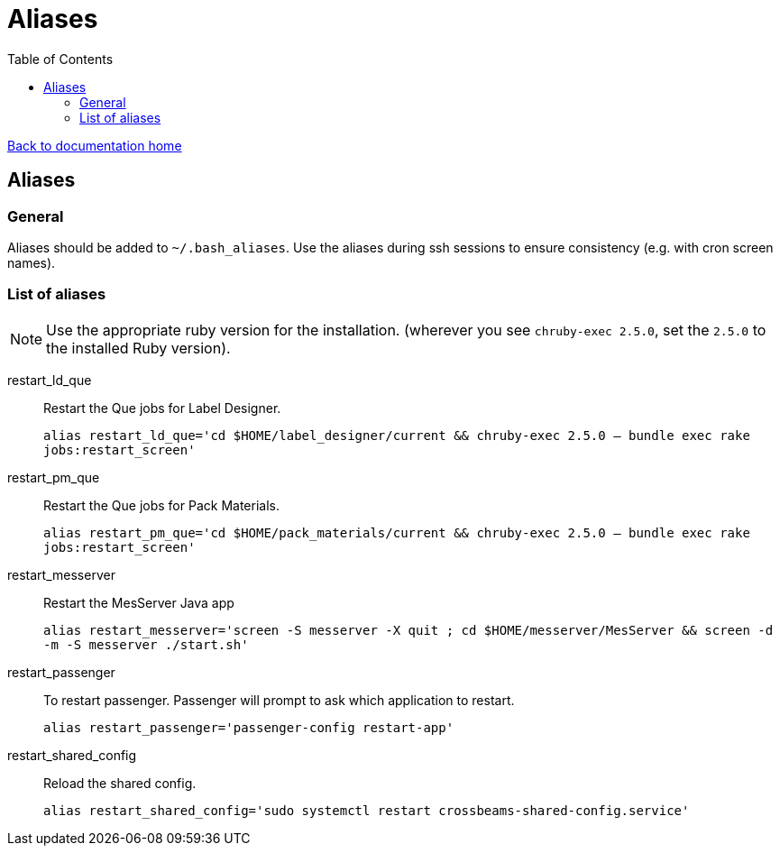= Aliases
:toc:

link:/developer_documentation/start.adoc[Back to documentation home]

== Aliases

=== General

Aliases should be added to `~/.bash_aliases`. Use the aliases during ssh sessions to ensure consistency (e.g. with cron screen names).

=== List of aliases

NOTE: Use the appropriate ruby version for the installation. (wherever you see `chruby-exec 2.5.0`, set the `2.5.0` to the installed Ruby version).

restart_ld_que::
Restart the Que jobs for Label Designer.
+
`alias restart_ld_que='cd $HOME/label_designer/current && chruby-exec 2.5.0 -- bundle exec rake jobs:restart_screen'`
restart_pm_que::
Restart the Que jobs for Pack Materials.
+
`alias restart_pm_que='cd $HOME/pack_materials/current && chruby-exec 2.5.0 -- bundle exec rake jobs:restart_screen'`
restart_messerver::
Restart the MesServer Java app
+
`alias restart_messerver='screen -S messerver -X quit ; cd $HOME/messerver/MesServer && screen -d -m -S messerver ./start.sh'`
restart_passenger::
To restart passenger. Passenger will prompt to ask which application to restart.
+
`alias restart_passenger='passenger-config restart-app'`
restart_shared_config::
Reload the shared config.
+
`alias restart_shared_config='sudo systemctl restart crossbeams-shared-config.service'`
